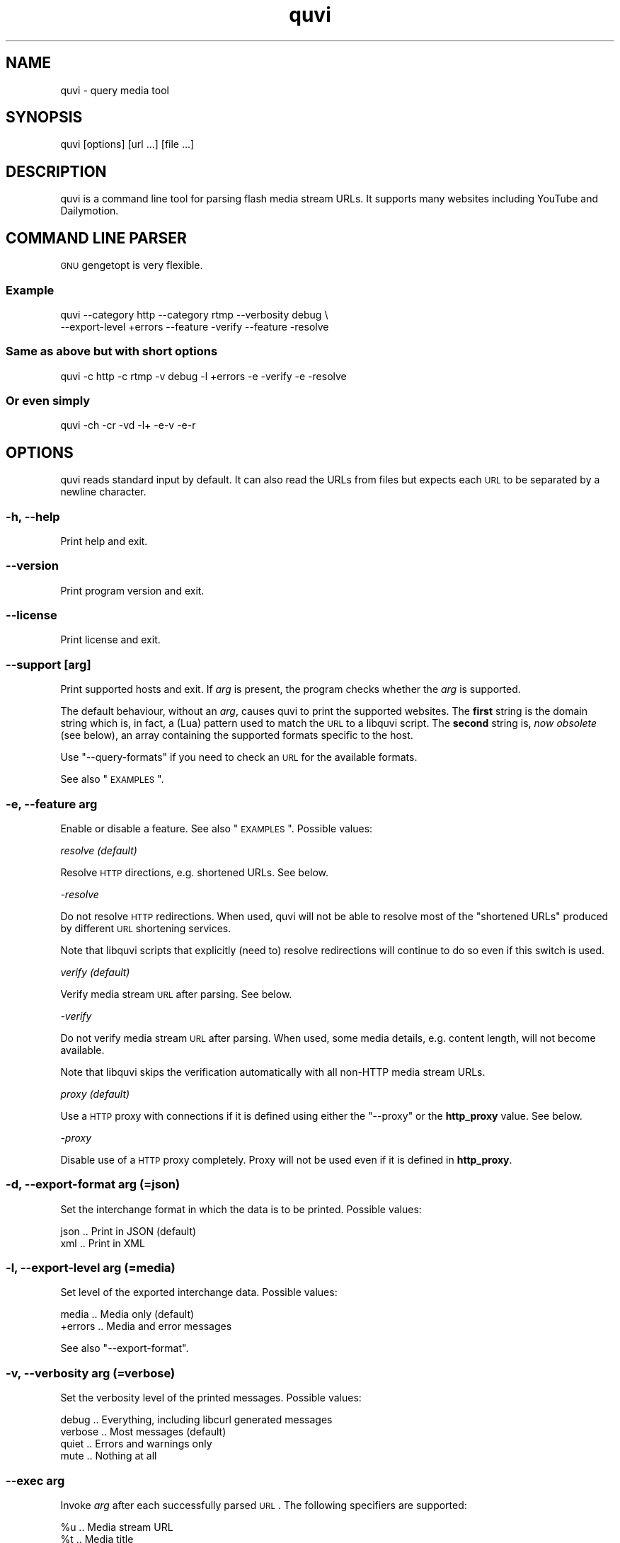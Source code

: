 .\" Automatically generated by Pod::Man 2.25 (Pod::Simple 3.16)
.\"
.\" Standard preamble:
.\" ========================================================================
.de Sp \" Vertical space (when we can't use .PP)
.if t .sp .5v
.if n .sp
..
.de Vb \" Begin verbatim text
.ft CW
.nf
.ne \\$1
..
.de Ve \" End verbatim text
.ft R
.fi
..
.\" Set up some character translations and predefined strings.  \*(-- will
.\" give an unbreakable dash, \*(PI will give pi, \*(L" will give a left
.\" double quote, and \*(R" will give a right double quote.  \*(C+ will
.\" give a nicer C++.  Capital omega is used to do unbreakable dashes and
.\" therefore won't be available.  \*(C` and \*(C' expand to `' in nroff,
.\" nothing in troff, for use with C<>.
.tr \(*W-
.ds C+ C\v'-.1v'\h'-1p'\s-2+\h'-1p'+\s0\v'.1v'\h'-1p'
.ie n \{\
.    ds -- \(*W-
.    ds PI pi
.    if (\n(.H=4u)&(1m=24u) .ds -- \(*W\h'-12u'\(*W\h'-12u'-\" diablo 10 pitch
.    if (\n(.H=4u)&(1m=20u) .ds -- \(*W\h'-12u'\(*W\h'-8u'-\"  diablo 12 pitch
.    ds L" ""
.    ds R" ""
.    ds C` ""
.    ds C' ""
'br\}
.el\{\
.    ds -- \|\(em\|
.    ds PI \(*p
.    ds L" ``
.    ds R" ''
'br\}
.\"
.\" Escape single quotes in literal strings from groff's Unicode transform.
.ie \n(.g .ds Aq \(aq
.el       .ds Aq '
.\"
.\" If the F register is turned on, we'll generate index entries on stderr for
.\" titles (.TH), headers (.SH), subsections (.SS), items (.Ip), and index
.\" entries marked with X<> in POD.  Of course, you'll have to process the
.\" output yourself in some meaningful fashion.
.ie \nF \{\
.    de IX
.    tm Index:\\$1\t\\n%\t"\\$2"
..
.    nr % 0
.    rr F
.\}
.el \{\
.    de IX
..
.\}
.\"
.\" Accent mark definitions (@(#)ms.acc 1.5 88/02/08 SMI; from UCB 4.2).
.\" Fear.  Run.  Save yourself.  No user-serviceable parts.
.    \" fudge factors for nroff and troff
.if n \{\
.    ds #H 0
.    ds #V .8m
.    ds #F .3m
.    ds #[ \f1
.    ds #] \fP
.\}
.if t \{\
.    ds #H ((1u-(\\\\n(.fu%2u))*.13m)
.    ds #V .6m
.    ds #F 0
.    ds #[ \&
.    ds #] \&
.\}
.    \" simple accents for nroff and troff
.if n \{\
.    ds ' \&
.    ds ` \&
.    ds ^ \&
.    ds , \&
.    ds ~ ~
.    ds /
.\}
.if t \{\
.    ds ' \\k:\h'-(\\n(.wu*8/10-\*(#H)'\'\h"|\\n:u"
.    ds ` \\k:\h'-(\\n(.wu*8/10-\*(#H)'\`\h'|\\n:u'
.    ds ^ \\k:\h'-(\\n(.wu*10/11-\*(#H)'^\h'|\\n:u'
.    ds , \\k:\h'-(\\n(.wu*8/10)',\h'|\\n:u'
.    ds ~ \\k:\h'-(\\n(.wu-\*(#H-.1m)'~\h'|\\n:u'
.    ds / \\k:\h'-(\\n(.wu*8/10-\*(#H)'\z\(sl\h'|\\n:u'
.\}
.    \" troff and (daisy-wheel) nroff accents
.ds : \\k:\h'-(\\n(.wu*8/10-\*(#H+.1m+\*(#F)'\v'-\*(#V'\z.\h'.2m+\*(#F'.\h'|\\n:u'\v'\*(#V'
.ds 8 \h'\*(#H'\(*b\h'-\*(#H'
.ds o \\k:\h'-(\\n(.wu+\w'\(de'u-\*(#H)/2u'\v'-.3n'\*(#[\z\(de\v'.3n'\h'|\\n:u'\*(#]
.ds d- \h'\*(#H'\(pd\h'-\w'~'u'\v'-.25m'\f2\(hy\fP\v'.25m'\h'-\*(#H'
.ds D- D\\k:\h'-\w'D'u'\v'-.11m'\z\(hy\v'.11m'\h'|\\n:u'
.ds th \*(#[\v'.3m'\s+1I\s-1\v'-.3m'\h'-(\w'I'u*2/3)'\s-1o\s+1\*(#]
.ds Th \*(#[\s+2I\s-2\h'-\w'I'u*3/5'\v'-.3m'o\v'.3m'\*(#]
.ds ae a\h'-(\w'a'u*4/10)'e
.ds Ae A\h'-(\w'A'u*4/10)'E
.    \" corrections for vroff
.if v .ds ~ \\k:\h'-(\\n(.wu*9/10-\*(#H)'\s-2\u~\d\s+2\h'|\\n:u'
.if v .ds ^ \\k:\h'-(\\n(.wu*10/11-\*(#H)'\v'-.4m'^\v'.4m'\h'|\\n:u'
.    \" for low resolution devices (crt and lpr)
.if \n(.H>23 .if \n(.V>19 \
\{\
.    ds : e
.    ds 8 ss
.    ds o a
.    ds d- d\h'-1'\(ga
.    ds D- D\h'-1'\(hy
.    ds th \o'bp'
.    ds Th \o'LP'
.    ds ae ae
.    ds Ae AE
.\}
.rm #[ #] #H #V #F C
.\" ========================================================================
.\"
.IX Title "quvi 1"
.TH quvi 1 "2011-11-28" "v0.4.1" "quvi manual"
.\" For nroff, turn off justification.  Always turn off hyphenation; it makes
.\" way too many mistakes in technical documents.
.if n .ad l
.nh
.SH "NAME"
quvi \- query media tool
.SH "SYNOPSIS"
.IX Header "SYNOPSIS"
quvi [options] [url ...] [file ...]
.SH "DESCRIPTION"
.IX Header "DESCRIPTION"
quvi is a command line tool for parsing flash media stream URLs.
It supports many websites including YouTube and Dailymotion.
.SH "COMMAND LINE PARSER"
.IX Header "COMMAND LINE PARSER"
\&\s-1GNU\s0 gengetopt is very flexible.
.SS "Example"
.IX Subsection "Example"
.Vb 2
\&  quvi \-\-category http \-\-category rtmp \-\-verbosity debug \e
\&       \-\-export\-level +errors \-\-feature \-verify \-\-feature \-resolve
.Ve
.SS "Same as above but with short options"
.IX Subsection "Same as above but with short options"
.Vb 1
\&  quvi \-c http \-c rtmp \-v debug \-l +errors \-e \-verify \-e \-resolve
.Ve
.SS "Or even simply"
.IX Subsection "Or even simply"
.Vb 1
\&  quvi \-ch \-cr \-vd \-l+ \-e\-v \-e\-r
.Ve
.SH "OPTIONS"
.IX Header "OPTIONS"
quvi reads standard input by default. It can also read the URLs from
files but expects each \s-1URL\s0 to be separated by a newline character.
.SS "\-h, \-\-help"
.IX Subsection "-h, --help"
Print help and exit.
.SS "\-\-version"
.IX Subsection "--version"
Print program version and exit.
.SS "\-\-license"
.IX Subsection "--license"
Print license and exit.
.SS "\-\-support [\fIarg\fP]"
.IX Subsection "--support [arg]"
Print supported hosts and exit. If \fIarg\fR is present, the program
checks whether the \fIarg\fR is supported.
.PP
The default behaviour, without an \fIarg\fR, causes quvi to print the
supported websites. The \fBfirst\fR string is the domain string which
is, in fact, a (Lua) pattern used to match the \s-1URL\s0 to a libquvi
script. The \fBsecond\fR string is, \fInow obsolete\fR (see below), an
array containing the supported formats specific to the host.
.PP
Use \f(CW\*(C`\-\-query\-formats\*(C'\fR if you need to check an \s-1URL\s0 for the available
formats.
.PP
See also \*(L"\s-1EXAMPLES\s0\*(R".
.SS "\-e, \-\-feature \fIarg\fP"
.IX Subsection "-e, --feature arg"
Enable or disable a feature. See also \*(L"\s-1EXAMPLES\s0\*(R". Possible values:
.PP
\fIresolve (default)\fR
.IX Subsection "resolve (default)"
.PP
Resolve \s-1HTTP\s0 directions, e.g. shortened URLs. See below.
.PP
\fI\-resolve\fR
.IX Subsection "-resolve"
.PP
Do not resolve \s-1HTTP\s0 redirections. When used, quvi will not be able to
resolve most of the \*(L"shortened URLs\*(R" produced by different \s-1URL\s0 shortening
services.
.PP
Note that libquvi scripts that explicitly (need to) resolve redirections
will continue to do so even if this switch is used.
.PP
\fIverify (default)\fR
.IX Subsection "verify (default)"
.PP
Verify media stream \s-1URL\s0 after parsing. See below.
.PP
\fI\-verify\fR
.IX Subsection "-verify"
.PP
Do not verify media stream \s-1URL\s0 after parsing. When used, some
media details, e.g. content length, will not become available.
.PP
Note that libquvi skips the verification automatically with all
non-HTTP media stream URLs.
.PP
\fIproxy (default)\fR
.IX Subsection "proxy (default)"
.PP
Use a \s-1HTTP\s0 proxy with connections if it is defined using either
the \f(CW\*(C`\-\-proxy\*(C'\fR or the \fBhttp_proxy\fR value. See below.
.PP
\fI\-proxy\fR
.IX Subsection "-proxy"
.PP
Disable use of a \s-1HTTP\s0 proxy completely. Proxy will not be used even
if it is defined in \fBhttp_proxy\fR.
.SS "\-d, \-\-export\-format \fIarg\fP (=json)"
.IX Subsection "-d, --export-format arg (=json)"
Set the interchange format in which the data is to be printed.
Possible values:
.PP
.Vb 2
\& json .. Print in JSON (default)
\& xml  .. Print in XML
.Ve
.SS "\-l, \-\-export\-level \fIarg\fP (=media)"
.IX Subsection "-l, --export-level arg (=media)"
Set level of the exported interchange data. Possible values:
.PP
.Vb 2
\& media    .. Media only (default)
\& +errors  .. Media and error messages
.Ve
.PP
See also \f(CW\*(C`\-\-export\-format\*(C'\fR.
.SS "\-v, \-\-verbosity \fIarg\fP (=verbose)"
.IX Subsection "-v, --verbosity arg (=verbose)"
Set the verbosity level of the printed messages. Possible values:
.PP
.Vb 4
\& debug   .. Everything, including libcurl generated messages
\& verbose .. Most messages (default)
\& quiet   .. Errors and warnings only
\& mute    .. Nothing at all
.Ve
.SS "\-\-exec \fIarg\fP"
.IX Subsection "--exec arg"
Invoke \fIarg\fR after each successfully parsed \s-1URL\s0. The following
specifiers are supported:
.PP
.Vb 2
\& %u  ..  Media stream URL
\& %t  ..  Media title
.Ve
.PP
Note that \fIeach\fR occurence of the specifier will be replaced within
the \fIarg\fR. quvi accepts multiple occurrences of \f(CW\*(C`\-\-exec\*(C'\fR. See also
\&\*(L"\s-1EXAMPLES\s0\*(R".
.SS "\-c, \-\-category \fIarg\fP (=all)"
.IX Subsection "-c, --category arg (=all)"
Enable the level of the libquvi script categories. By default, all of the
categories levels are enabled. Possible values:
.PP
.Vb 5
\& http  .. HTTP category scripts only
\& rtmp  .. RTMP ...
\& rtsp  .. RTSP ...
\& mms   .. MMS ...
\& all   .. All of the above
.Ve
.PP
quvi accepts multiple occurrences of \f(CW\*(C`\-\-category\*(C'\fR. See also \*(L"\s-1EXAMPLES\s0\*(R".
.SS "\-F, \-\-query\-formats"
.IX Subsection "-F, --query-formats"
Query available formats to the \s-1URL\s0. The returned array is created
from the data returned by the server. You can use the
\&\fIformat strings\fR in this array with \f(CW\*(C`\-\-format\*(C'\fR.
.PP
The available formats are determined by the \fIlibquvi script\fR
responsible for parsing the media details.
.PP
See also \f(CW\*(C`\-\-format\*(C'\fR.
.SS "\-f, \-\-format \fIarg\fP (=default)"
.IX Subsection "-f, --format arg (=default)"
Query media details for the format \fIarg\fR. The \fIarg\fR may also be
\&\f(CW\*(C`default\*(C'\fR or \f(CW\*(C`best\*(C'\fR. The \fIarg\fR value is used with \fBall\fR of the
URLs fed to quvi.
.PP
If the \fIarg\fR is \f(CW\*(C`best\*(C'\fR, the \fIlibquvi script\fR responsible for parsing
the media details will determine the \f(CW\*(C`best\*(C'\fR format available to an \s-1URL\s0.
.PP
If the \fIarg\fR is \f(CW\*(C`default\*(C'\fR the \fIlibquvi script\fR attempts to return an
\&\s-1URL\s0 to whatever it deemed to be the \f(CW\*(C`default\*(C'\fR format for the \s-1URL\s0.
.PP
The \fIlibquvi script\fR will return the \f(CW\*(C`default\*(C'\fR format if the \fIarg\fR
was unrecognized or the requested format was not available.
.PP
You can find more information about the YouTube specific \*(L"fmt\*(R" IDs at:
 <http://en.wikipedia.org/wiki/YouTube#Quality_and_codecs>
.PP
See also \f(CW\*(C`\-\-query\-formats\*(C'\fR.
.SS "\-\-agent \fIarg\fP (=Mozilla/5.0)"
.IX Subsection "--agent arg (=Mozilla/5.0)"
Identify quvi as \fIarg\fR to the \s-1HTTP\s0 servers. Default is \*(L"Mozilla/5.0\*(R".
.SS "\-\-proxy \fIarg\fP"
.IX Subsection "--proxy arg"
Use proxy for \s-1HTTP\s0 connections, e.g. \*(L"http://foo:1234\*(R". You can also
define \fBhttp_proxy\fR environment setting to for the same effect.
.SS "\-\-connect\-timeout \fIseconds\fP"
.IX Subsection "--connect-timeout seconds"
Maximum seconds allowed connection to server take. Default is 30.
.SH "DEPRECATED"
.IX Header "DEPRECATED"
The following options have been marked as \*(L"deprecated\*(R" and will be
removed in the later versions of quvi.
.SS "\-\-no\-proxy"
.IX Subsection "--no-proxy"
Disable use of \s-1HTTP\s0 proxy completely. Proxy will not be used even
if it is defined in \fBhttp_proxy\fR. Use \f(CW\*(C`\-\-feature\*(C'\fR instead.
.SS "\-r, \-\-no\-resolve"
.IX Subsection "-r, --no-resolve"
Do not resolve \s-1HTTP\s0 redirections. When used, quvi will not be able
to resolve most of the \*(L"shortened URLs\*(R" produced by different \s-1URL\s0
shortening services.
.PP
Note that libquvi scripts that explicitly (need to) resolve
redirections will continue to do so even if this switch is used.
Use \f(CW\*(C`\-\-feature\*(C'\fR instead.
.SS "\-n, \-\-no\-verify"
.IX Subsection "-n, --no-verify"
Do not verify media stream \s-1URL\s0 after parsing. When used, some
media details, e.g. content length, will not become available.
.PP
Note that libquvi skips the verification automatically with all
non-HTTP media stream URLs. Use \f(CW\*(C`\-\-feature\*(C'\fR instead.
.SS "\-q, \-\-quiet"
.IX Subsection "-q, --quiet"
Turn off all output printed to stderr (excl. any errors).
If \f(CW\*(C`\-\-verbose\-libcurl\*(C'\fR is specified, libcurl will continue
to print messages to stderr. The media details will still
be printed to stdout. Use \f(CW\*(C`\-\-verbosity\*(C'\fR instead.
.SS "\-\-verbose\-libcurl"
.IX Subsection "--verbose-libcurl"
Turn on libcurl verbose mode. Use \f(CW\*(C`\-\-verbosity\*(C'\fR instead.
.SS "\-\-xml"
.IX Subsection "--xml"
Print the media details (and errors, if \f(CW\*(C`\-\-export\-level=+errors\*(C'\fR is specified)
in \s-1XML\s0. Use \f(CW\*(C`\-\-export\-format\*(C'\fR instead.
.SS "\-\-category\-http"
.IX Subsection "--category-http"
Enable category \s-1HTTP\s0 webscripts. This is the default category.
Use \f(CW\*(C`\-\-category\*(C'\fR instead.
.SS "\-\-category\-mms"
.IX Subsection "--category-mms"
Enable category \s-1MMS\s0 webscripts. Use \f(CW\*(C`\-\-category\*(C'\fR instead.
.SS "\-\-category\-rtsp"
.IX Subsection "--category-rtsp"
Enable category \s-1RTSP\s0 webscripts. Use \f(CW\*(C`\-\-category\*(C'\fR instead.
.SS "\-\-category\-rtmp"
.IX Subsection "--category-rtmp"
Enable category \s-1RTMP\s0 webscripts. Use \f(CW\*(C`\-\-category\*(C'\fR instead.
.SS "\-\-category\-all"
.IX Subsection "--category-all"
Enable all categories of webscripts. Use \f(CW\*(C`\-\-category\*(C'\fR instead.
.SH "EXAMPLES"
.IX Header "EXAMPLES"
Always quote the URLs in the command line as seen below. Many URLs
contain parameters that may otherwise cause the shell to behave
with unexpected results.
.ie n .SS "quvi ""\s-1URL\s0"""
.el .SS "quvi ``\s-1URL\s0''"
.IX Subsection "quvi URL"
Typical use.
.ie n .SS "quvi \-d xml ""\s-1URL\s0"""
.el .SS "quvi \-d xml ``\s-1URL\s0''"
.IX Subsection "quvi -d xml URL"
Same but print the results in \s-1XML\s0.
.ie n .SS "quvi \-f best ""\s-1URL\s0"""
.el .SS "quvi \-f best ``\s-1URL\s0''"
.IX Subsection "quvi -f best URL"
Get for the best available format of the media. This assumes >1
formats are supported, otherwise will fallback to default format.
.ie n .SS "quvi \-F ""\s-1URL\s0"""
.el .SS "quvi \-F ``\s-1URL\s0''"
.IX Subsection "quvi -F URL"
Query available formats to the \s-1URL\s0. Use one of the returned format
strings from this list with \f(CW\*(C`\-\-format\*(C'\fR.
.SS "quvi \-\-support"
.IX Subsection "quvi --support"
Print the supported websites. The domain strings are patterns.
.SS "quvi \-\-support \-c rtmp \-c mms"
.IX Subsection "quvi --support -c rtmp -c mms"
Same but print only those from the \s-1RTMP\s0 and the \s-1MMS\s0 categories.
.ie n .SS "quvi \-\-support ""\s-1URL\s0"""
.el .SS "quvi \-\-support ``\s-1URL\s0''"
.IX Subsection "quvi --support URL"
Check whether the \s-1URL\s0 is supported. This does not require an Internet
connection but will fail with most \*(L"shortened\*(R" URLs.
.ie n .SS "quvi \-vm \-e\-r \-e\-v ""\s-1URL\s0"" \-\-exec ""echo %t"" \-\-exec ""vlc %u"""
.el .SS "quvi \-vm \-e\-r \-e\-v ``\s-1URL\s0'' \-\-exec ``echo \f(CW%t\fP'' \-\-exec ``vlc \f(CW%u\fP''"
.IX Subsection "quvi -vm -e-r -e-v URL --exec echo %t --exec vlc %u"
Mute message output (\-vm), do not resolve \s-1HTTP\s0 redirections (\-e\-r) and
skip media stream \s-1URL\s0 verification (\-e\-v). Print media title using
\&\fIecho\fR\|(1), open media stream \s-1URL\s0 in \fIvlc\fR\|(1).
.SH "FILES"
.IX Header "FILES"
.ie n .SS "$HOME/.quvirc"
.el .SS "\f(CW$HOME\fP/.quvirc"
.IX Subsection "$HOME/.quvirc"
Most of the command line options can also be defined in the
configuration file. For example:
.PP
.Vb 2
\& agent = foo/1.0            # \-\-agent
\& proxy = http://foo:1234    # \-\-proxy
.Ve
.PP
You can also use \f(CW$QUVI_HOME\fR instead of \f(CW$HOME\fR.
.SH "ENVIRONMENT"
.IX Header "ENVIRONMENT"
.SS "quvi"
.IX Subsection "quvi"
\fI\s-1QUVI_HOME\s0\fR
.IX Subsection "QUVI_HOME"
.PP
Path to the directory with the configuration file. If set, quvi
command uses this instead of \f(CW$HOME\fR.
.SS "libquvi"
.IX Subsection "libquvi"
\fI\s-1LIBQUVI_SCRIPTSDIR\s0\fR
.IX Subsection "LIBQUVI_SCRIPTSDIR"
.PP
Path to the libquvi-scripts directory. Overrides the libquvi default
search paths for the scripts, e.g.:
.PP
.Vb 1
\& env LIBQUVI_SCRIPTSDIR=/dir/with/quvi/lua/scripts/ quvi
.Ve
.PP
Make sure it points to a directory containing the lua/ directory with the
expected \*(L"util/*.lua\*(R" and \*(L"website/quvi/*.lua\*(R" scripts that are normally
installed with libquvi-scripts.
.PP
For a totorial that covers these steps, see the libquvi C \s-1API\s0
documentation at:
.PP
.Vb 1
\&  <http://quvi.sourceforge.net/doc/>
.Ve
.PP
\fI\s-1LIBQUVI_SHOW_SCANDIR\s0\fR
.IX Subsection "LIBQUVI_SHOW_SCANDIR"
.PP
If set, libquvi prints the lua script search paths to the stderr.
.PP
\fI\s-1LIBQUVI_SHOW_SCRIPT\s0\fR
.IX Subsection "LIBQUVI_SHOW_SCRIPT"
.PP
If set, the lua scripts found by libquvi are printed to the stderr.
.PP
.Vb 1
\& env LIBQUVI_SHOW_SCRIPT=1 quvi
.Ve
.SS "libcurl"
.IX Subsection "libcurl"
\fIhttp_proxy\fR
.IX Subsection "http_proxy"
.PP
http_proxy value is used if defined. Note, however, that \f(CW\*(C`\-\-proxy\*(C'\fR and
\&\f(CW\*(C`\-\-feature \-proxy\*(C'\fR both override this behaviour.
.SH "EXIT STATUS"
.IX Header "EXIT STATUS"
quvi exits with 0 on success and >0 if an error occurred.
.PP
.Vb 10
\& QUVI_OK               = 0x00
\& QUVI_MEM              = 0x01, Memory allocation failed
\&                           (or invalid quvi command line option)
\& QUVI_BADHANDLE        = 0x02, Bad session handle
\& QUVI_INVARG           = 0x03, Invalid function (or command line) arg
\& QUVI_CURLINIT         = 0x04, libcurl initialization failed
\& QUVI_LAST             = 0x05, Indicates end of list iteration
\& QUVI_ABORTEDBYCALLBACK= 0x06, Aborted by callback function
\& QUVI_LUAINIT          = 0x07, Lua initialization failure
\& QUVI_NOLUAWEBSITE     = 0x08, Failed to find lua webscripts
\& QUVI_NOLUAUTIL        = 0x09, Failed to find the utility scripts
\& \-\-
\& QUVI_NOSUPPORT        = 0x41, libquvi does not support the host
\& QUVI_CALLBACK         = 0x42, network callback error occurred
\& QUVI_ICONV            = 0x43, libiconv error occurred
\& QUVI_LUA              = 0x44, lua error occurred
.Ve
.SH "WWW"
.IX Header "WWW"
.Vb 2
\& Home  : http://quvi.sourceforge.net/
\& gitweb: http://repo.or.cz/w/quvi\-tool.git
.Ve
.SH "LICENSE"
.IX Header "LICENSE"
quvi is free software, licensed under the LGPLv2.1+.
.SH "SEE ALSO"
.IX Header "SEE ALSO"
\&\fIlibquvi\fR\|(3), \fIlibquvi\-scripts\fR\|(7)
.SH "AUTHOR"
.IX Header "AUTHOR"
Toni Gundogdu <legatvs at sign gmail com>
.PP
Thanks to all those who have contributed to the project by sending patches,
reporting bugs and writing feedback. You know who you are.
